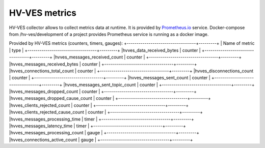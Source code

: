 .. This work is licensed under a Creative Commons Attribution 4.0 International License.
.. http://creativecommons.org/licenses/by/4.0

.. _metrics:

HV-VES metrics
==============
HV-VES collector allows to collect metrics data at runtime. It is provided by `Prometheus.io`_ service.
Docker-compose from /hv-ves/development of a project provides Prometheus service is running as a docker image.

.. _`Prometheus.io`: https://prometheus.io/

Provided by HV-VES metrics (counters, timers, gauges):
+-----------------------------------+---------+
|           Name of metric          |  type   |
+-----------------------------------+---------+
|hvves_data_received_bytes          | counter |
+-----------------------------------+---------+
|hvves_messages_received_count      | counter |
+-----------------------------------+---------+
|hvves_messages_received_bytes      | counter |
+-----------------------------------+---------+
|hvves_connections_total_count      | counter |
+-----------------------------------+---------+
|hvves_disconnections_count         | counter |
+-----------------------------------+---------+
|hvves_messages_sent_count          | counter |
+-----------------------------------+---------+
|hvves_messages_sent_topic_count    | counter |
+-----------------------------------+---------+
|hvves_messages_dropped_count       | counter |
+-----------------------------------+---------+
|hvves_messages_dropped_cause_count | counter |
+-----------------------------------+---------+
|hvves_clients_rejected_count       | counter |
+-----------------------------------+---------+
|hvves_clients_rejected_cause_count | counter |
+-----------------------------------+---------+
|hvves_messages_processing_time     |  timer  |
+-----------------------------------+---------+
|hvves_messages_latency_time        |  timer  |
+-----------------------------------+---------+
|hvves_messages_processing_count    |  gauge  |
+-----------------------------------+---------+
|hvves_connections_active_count     |  gauge  |
+-----------------------------------+---------+